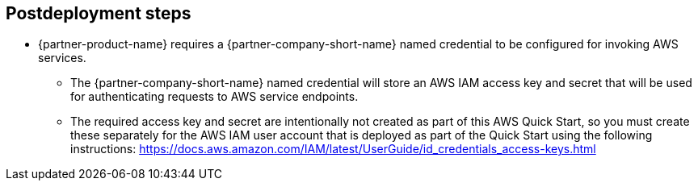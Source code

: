 // Include any postdeployment steps here, such as steps necessary to test that the deployment was successful. If there are no postdeployment steps, leave this file empty.

== Postdeployment steps

* {partner-product-name} requires a {partner-company-short-name} named credential to be configured for invoking AWS services.
** The {partner-company-short-name} named credential will store an AWS IAM access key and secret that will be used for authenticating requests to AWS service endpoints.
** The required access key and secret are intentionally not created as part of this AWS Quick Start, so you must create these separately for the AWS IAM user account that is deployed as part of the Quick Start using the following instructions: https://docs.aws.amazon.com/IAM/latest/UserGuide/id_credentials_access-keys.html
